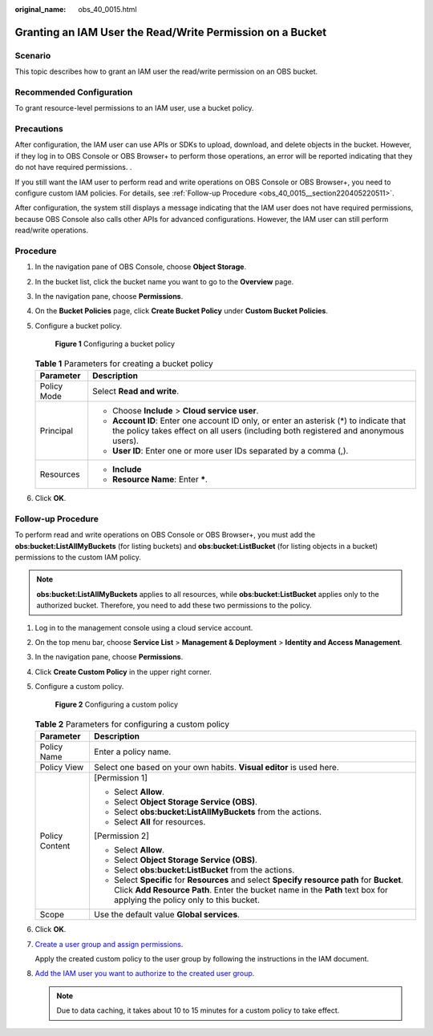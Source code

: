 :original_name: obs_40_0015.html

.. _obs_40_0015:

Granting an IAM User the Read/Write Permission on a Bucket
==========================================================

Scenario
--------

This topic describes how to grant an IAM user the read/write permission on an OBS bucket.

Recommended Configuration
-------------------------

To grant resource-level permissions to an IAM user, use a bucket policy.

Precautions
-----------

After configuration, the IAM user can use APIs or SDKs to upload, download, and delete objects in the bucket. However, if they log in to OBS Console or OBS Browser+ to perform those operations, an error will be reported indicating that they do not have required permissions. .

If you still want the IAM user to perform read and write operations on OBS Console or OBS Browser+, you need to configure custom IAM policies. For details, see :ref:`Follow-up Procedure <obs_40_0015__section220405220511>`.

After configuration, the system still displays a message indicating that the IAM user does not have required permissions, because OBS Console also calls other APIs for advanced configurations. However, the IAM user can still perform read/write operations.

Procedure
---------

#. In the navigation pane of OBS Console, choose **Object Storage**.

#. In the bucket list, click the bucket name you want to go to the **Overview** page.

#. In the navigation pane, choose **Permissions**.

#. On the **Bucket Policies** page, click **Create Bucket Policy** under **Custom Bucket Policies**.

#. Configure a bucket policy.


   .. figure:: /_static/images/en-us_image_0000001436220057.png
      :alt: **Figure 1** Configuring a bucket policy

      **Figure 1** Configuring a bucket policy

   .. table:: **Table 1** Parameters for creating a bucket policy

      +-----------------------------------+-------------------------------------------------------------------------------------------------------------------------------------------------------------------------------+
      | Parameter                         | Description                                                                                                                                                                   |
      +===================================+===============================================================================================================================================================================+
      | Policy Mode                       | Select **Read and write**.                                                                                                                                                    |
      +-----------------------------------+-------------------------------------------------------------------------------------------------------------------------------------------------------------------------------+
      | Principal                         | -  Choose **Include** > **Cloud service user**.                                                                                                                               |
      |                                   | -  **Account ID**: Enter one account ID only, or enter an asterisk (*) to indicate that the policy takes effect on all users (including both registered and anonymous users). |
      |                                   | -  **User ID**: Enter one or more user IDs separated by a comma (,).                                                                                                          |
      +-----------------------------------+-------------------------------------------------------------------------------------------------------------------------------------------------------------------------------+
      | Resources                         | -  **Include**                                                                                                                                                                |
      |                                   | -  **Resource Name**: Enter **\***.                                                                                                                                           |
      +-----------------------------------+-------------------------------------------------------------------------------------------------------------------------------------------------------------------------------+

#. Click **OK**.

.. _obs_40_0015__section220405220511:

Follow-up Procedure
-------------------

To perform read and write operations on OBS Console or OBS Browser+, you must add the **obs:bucket:ListAllMyBuckets** (for listing buckets) and **obs:bucket:ListBucket** (for listing objects in a bucket) permissions to the custom IAM policy.

.. note::

   **obs:bucket:ListAllMyBuckets** applies to all resources, while **obs:bucket:ListBucket** applies only to the authorized bucket. Therefore, you need to add these two permissions to the policy.

#. Log in to the management console using a cloud service account.

#. On the top menu bar, choose **Service List** > **Management & Deployment** > **Identity and Access Management**.

#. In the navigation pane, choose **Permissions**.

#. Click **Create Custom Policy** in the upper right corner.

#. Configure a custom policy.


   .. figure:: /_static/images/en-us_image_0000001385676688.png
      :alt: **Figure 2** Configuring a custom policy

      **Figure 2** Configuring a custom policy

   .. table:: **Table 2** Parameters for configuring a custom policy

      +-----------------------------------+------------------------------------------------------------------------------------------------------------------------------------------------------------------------------------------------------------------------+
      | Parameter                         | Description                                                                                                                                                                                                            |
      +===================================+========================================================================================================================================================================================================================+
      | Policy Name                       | Enter a policy name.                                                                                                                                                                                                   |
      +-----------------------------------+------------------------------------------------------------------------------------------------------------------------------------------------------------------------------------------------------------------------+
      | Policy View                       | Select one based on your own habits. **Visual editor** is used here.                                                                                                                                                   |
      +-----------------------------------+------------------------------------------------------------------------------------------------------------------------------------------------------------------------------------------------------------------------+
      | Policy Content                    | [Permission 1]                                                                                                                                                                                                         |
      |                                   |                                                                                                                                                                                                                        |
      |                                   | -  Select **Allow**.                                                                                                                                                                                                   |
      |                                   | -  Select **Object Storage Service (OBS)**.                                                                                                                                                                            |
      |                                   | -  Select **obs:bucket:ListAllMyBuckets** from the actions.                                                                                                                                                            |
      |                                   | -  Select **All** for resources.                                                                                                                                                                                       |
      |                                   |                                                                                                                                                                                                                        |
      |                                   | [Permission 2]                                                                                                                                                                                                         |
      |                                   |                                                                                                                                                                                                                        |
      |                                   | -  Select **Allow**.                                                                                                                                                                                                   |
      |                                   | -  Select **Object Storage Service (OBS)**.                                                                                                                                                                            |
      |                                   | -  Select **obs:bucket:ListBucket** from the actions.                                                                                                                                                                  |
      |                                   | -  Select **Specific** for **Resources** and select **Specify resource path** for **Bucket**. Click **Add Resource Path**. Enter the bucket name in the **Path** text box for applying the policy only to this bucket. |
      +-----------------------------------+------------------------------------------------------------------------------------------------------------------------------------------------------------------------------------------------------------------------+
      | Scope                             | Use the default value **Global services**.                                                                                                                                                                             |
      +-----------------------------------+------------------------------------------------------------------------------------------------------------------------------------------------------------------------------------------------------------------------+

#. Click **OK**.

#. `Create a user group and assign permissions <https://docs.otc.t-systems.com/en-us/usermanual/iam/iam_01_0030.html>`__.

   Apply the created custom policy to the user group by following the instructions in the IAM document.

#. `Add the IAM user you want to authorize to the created user group <https://docs.otc.t-systems.com/en-us/usermanual/iam/iam_01_0031.html>`__.

   .. note::

      Due to data caching, it takes about 10 to 15 minutes for a custom policy to take effect.
